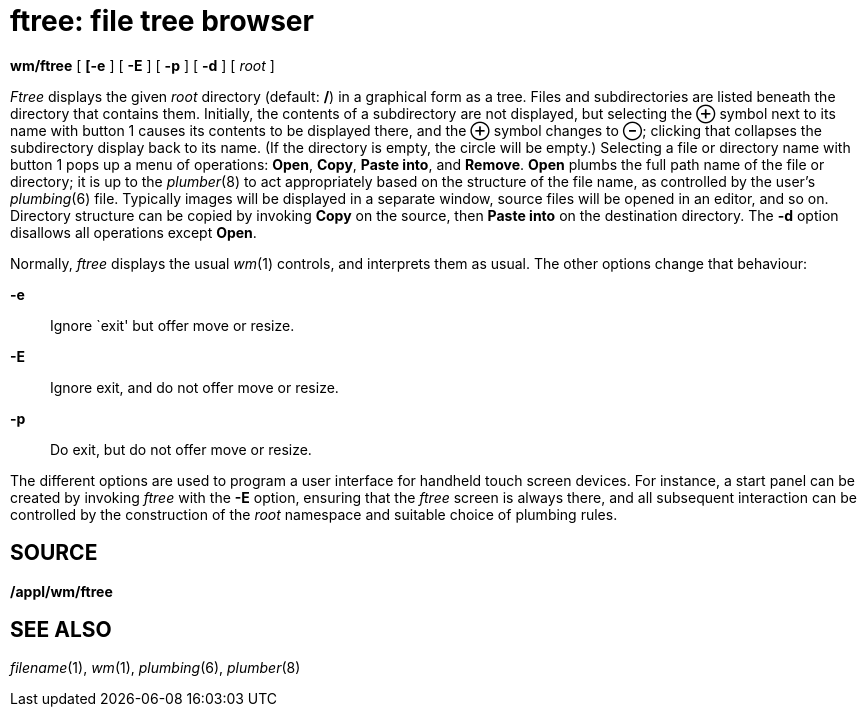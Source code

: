 = ftree: file tree browser


*wm/ftree* [ *[-e* ] [ *-E* ] [ *-p* ] [ *-d* ] [ _root_ ]


_Ftree_ displays the given _root_ directory (default: */*) in a
graphical form as a tree. Files and subdirectories are listed beneath
the directory that contains them. Initially, the contents of a
subdirectory are not displayed, but selecting the *⊕* symbol next to its
name with button 1 causes its contents to be displayed there, and the
*⊕* symbol changes to *⊖*; clicking that collapses the subdirectory
display back to its name. (If the directory is empty, the circle will be
empty.) Selecting a file or directory name with button 1 pops up a menu
of operations: *Open*, *Copy*, *Paste into*, and *Remove*. *Open* plumbs
the full path name of the file or directory; it is up to the
_plumber_(8) to act appropriately based on the structure of the file
name, as controlled by the user's _plumbing_(6) file. Typically images
will be displayed in a separate window, source files will be opened in
an editor, and so on. Directory structure can be copied by invoking
*Copy* on the source, then *Paste into* on the destination directory.
The *-d* option disallows all operations except *Open*.

Normally, _ftree_ displays the usual _wm_(1) controls, and interprets
them as usual. The other options change that behaviour:

*-e*::
  Ignore `exit' but offer move or resize.
*-E*::
  Ignore exit, and do not offer move or resize.
*-p*::
  Do exit, but do not offer move or resize.

The different options are used to program a user interface for handheld
touch screen devices. For instance, a start panel can be created by
invoking _ftree_ with the *-E* option, ensuring that the _ftree_ screen
is always there, and all subsequent interaction can be controlled by the
construction of the _root_ namespace and suitable choice of plumbing
rules.

== SOURCE

*/appl/wm/ftree*

== SEE ALSO

_filename_(1), _wm_(1), _plumbing_(6), _plumber_(8)
